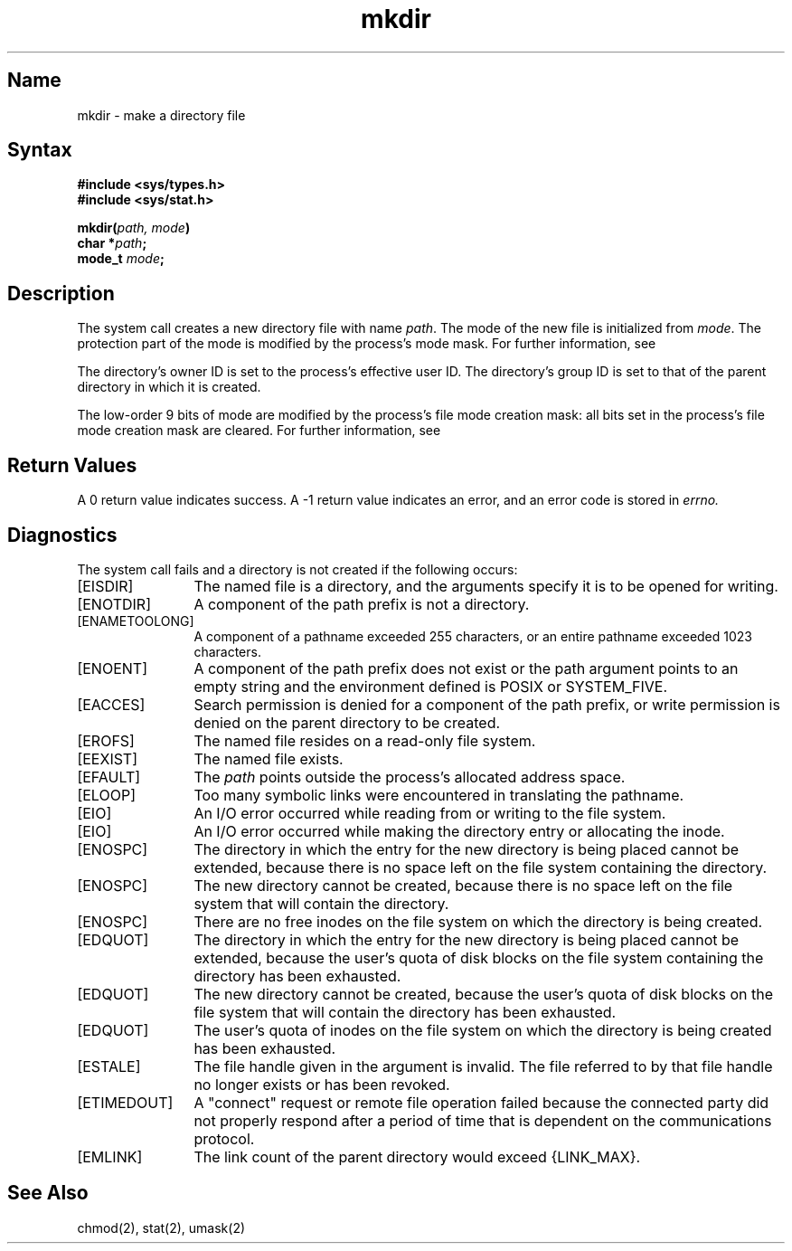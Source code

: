 .\" SCCSID: @(#)mkdir.2	4.1	12/9/88
.TH mkdir 2
.SH Name
mkdir \- make a directory file
.SH Syntax
.nf
.B #include <sys/types.h>
.B #include <sys/stat.h>
.PP
.B mkdir(\fIpath, mode\fP)
.B char *\fIpath\fP;
.B mode_t \fImode\fP;
.fi
.SH Description
.NXR "mkdir system call"
.NXR "directory" "creating"
The 
.PN mkdir
system call creates a new directory file with name
.IR path .
The mode of the new file
is initialized from
.IR mode .
The protection part of the mode
is modified by the process's mode mask.  For further information, see
.MS umask 2 .
.PP
The directory's owner ID is set to the process's effective user ID.
The directory's group ID is set to that of the parent directory in
which it is created.
.PP
The low-order 9 bits of mode are modified by the process's
file mode creation mask: all bits set in the process's file mode
creation mask are cleared.  For further information, see
.MS umask 2.
.SH Return Values
A 0 return value indicates success.  A \-1 return value
indicates an error, and an error code is stored in
.I errno.
.SH Diagnostics
The
.PN mkdir
system call fails and a directory is not created if the following
occurs:
.TP 12
[EISDIR]
The named file is a directory, and the arguments specify it is
to be opened for writing.
.TP
[ENOTDIR]
A component of the path prefix is not a directory.
.TP
[ENAMETOOLONG]
A component of a pathname exceeded 255 characters, or an
entire pathname exceeded 1023 characters.
.TP
[ENOENT]
A component of the path prefix does not exist or the path
argument points to an empty string and the environment
defined is POSIX or SYSTEM_FIVE.
.TP
[EACCES]
Search permission is denied for a component of the path prefix,
or write permission is denied on the parent directory to be created.
.TP
[EROFS]
The named file resides on a read-only file system.
.TP
[EEXIST]
The named file exists.
.TP
[EFAULT]
The
.I path
points outside the process's allocated address space.
.TP
[ELOOP]
Too many symbolic links were encountered in translating the pathname.
.TP
[EIO]
An I/O error occurred while reading from or writing to the file system.
.TP
[EIO]
An I/O error occurred while making the directory entry or
allocating the inode.
.TP
[ENOSPC]
The directory in which the entry for the new directory is being placed
cannot be extended, because there is no space left on the file
system containing the directory.
.TP
[ENOSPC]
The new directory cannot be created, because there is no space left
on the file system that will contain the directory.
.TP
[ENOSPC]
There are no free inodes on the file system on which the
directory is being created.
.TP
[EDQUOT]
The directory in which the entry for the new directory
is being placed cannot be extended, because the
user's quota of disk blocks on the file system
containing the directory has been exhausted.
.TP
[EDQUOT]
The new directory cannot be created, because the user's
quota of disk blocks on the file system that will contain
the directory has been exhausted.
.TP
[EDQUOT]
The user's quota of inodes on the file system on which the
directory is being created has been exhausted.
.TP
[ESTALE]
The file handle given in the argument is invalid.  The
file referred to by that file handle no longer exists 
or has been revoked.
.TP
[ETIMEDOUT]
A "connect" request or remote file operation failed
because the connected party
did not properly respond after a period
of time that is dependent on the communications protocol.
.TP
[EMLINK]
The link count of the parent directory would exceed {LINK_MAX}.
.SH See Also
chmod(2), stat(2), umask(2)
